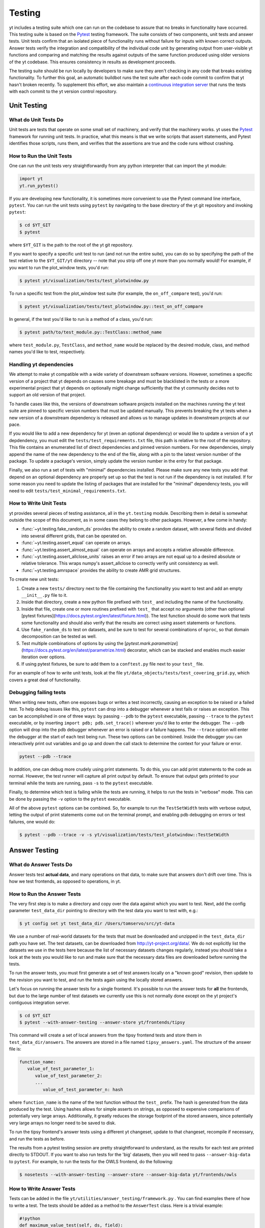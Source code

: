 .. _testing:

Testing
=======

yt includes a testing suite which one can run on the codebase to assure that no
breaks in functionality have occurred.  This testing suite is based on the Pytest_
testing framework.  The suite consists of two components, unit tests and answer
tests. Unit tests confirm that an isolated piece of functionality runs without
failure for inputs with known correct outputs.  Answer tests verify the
integration and compatibility of the individual code unit by generating output
from user-visible yt functions and comparing and matching the results against
outputs of the same function produced using older versions of the yt codebase.
This ensures consistency in results as development proceeds.

.. _nosetests:

The testing suite should be run locally by developers to make sure they aren't
checking in any code that breaks existing functionality.  To further this goal,
an automatic buildbot runs the test suite after each code commit to confirm
that yt hasn't broken recently.  To supplement this effort, we also maintain a
`continuous integration server <https://tests.yt-project.org>`_ that runs the
tests with each commit to the yt version control repository.

.. _unit_testing:

Unit Testing
------------

What do Unit Tests Do
^^^^^^^^^^^^^^^^^^^^^

Unit tests are tests that operate on some small set of machinery, and verify
that the machinery works.  yt uses the `Pytest
<https://docs.pytest.org/en/latest/>`_ framework for running unit tests.  In
practice, what this means is that we write scripts that assert statements, and
Pytest identifies those scripts, runs them, and verifies that the assertions are
true and the code runs without crashing.

How to Run the Unit Tests
^^^^^^^^^^^^^^^^^^^^^^^^^

One can run the unit tests very straightforwardly from any python interpreter
that can import the yt module:

.. code-block:: python

   import yt
   yt.run_pytest()

If you are developing new functionality, it is sometimes more convenient to use
the Pytest command line interface, ``pytest``. You can run the unit tests
using ``pytest`` by navigating to the base directory of the yt git
repository and invoking ``pytest``:

.. code-block:: bash

   $ cd $YT_GIT
   $ pytest

where ``$YT_GIT`` is the path to the root of the yt git repository.

If you want to specify a specific unit test to run (and not run the entire
suite), you can do so by specifying the path of the test relative to the
``$YT_GIT/yt`` directory -- note that you strip off one yt more than you
normally would!  For example, if you want to run the plot_window tests, you'd
run:

.. code-block:: bash

   $ pytest yt/visualization/tests/test_plotwindow.py

To run a specific test from the plot_window test suite (for example, the ``on_off_compare`` test), you'd run:

.. code-block:: bash

   $ pytest yt/visualization/tests/test_plotwindow.py::test_on_off_compare

In general, if the test you'd like to run is a method of a class, you'd run:

.. code-block:: bash

   $ pytest path/to/test_module.py::TestClass::method_name

where ``test_module.py``, ``TestClass``, and ``method_name`` would be replaced by the desired module, class, and method names you'd like to test, respectively.

Handling yt dependencies
^^^^^^^^^^^^^^^^^^^^^^^^

We attempt to make yt compatible with a wide variety of downstream software versions. However, sometimes a specific version of a project that yt depends on causes some breakage and must be blacklisted in the tests or a more experimental project that yt depends on optionally might change sufficiently that the yt community decides not to support an old version of that project.

To handle cases like this, the versions of downstream software projects installed on the machines running the yt test suite are pinned to specific version numbers that must be updated manually. This prevents breaking the yt tests when a new version of a downstream dependency is released and allows us to manage updates in downstream projects at our pace.

If you would like to add a new dependency for yt (even an optional dependency)
or would like to update a version of a yt depdendency, you must edit the
``tests/test_requirements.txt`` file, this path is relative to the root of the
repository. This file contains an enumerated list of direct dependencies and
pinned version numbers. For new dependencies, simply append the name of the new
dependency to the end of the file, along with a pin to the latest version
number of the package. To update a package's version, simply update the version
number in the entry for that package.

Finally, we also run a set of tests with "minimal" dependencies installed. Please make sure any new tests you add that depend on an optional dependency are properly set up so that the test is not run if the dependency is not installed. If for some reason you need to update the listing of packages that are installed for the "minimal" dependency tests, you will need to edit ``tests/test_minimal_requirements.txt``.

How to Write Unit Tests
^^^^^^^^^^^^^^^^^^^^^^^

yt provides several pieces of testing assistance, all in the ``yt.testing``
module.  Describing them in detail is somewhat outside the scope of this
document, as in some cases they belong to other packages.  However, a few come
in handy:

* :func:`~yt.testing.fake_random_ds` provides the ability to create a random
  dataset, with several fields and divided into several different
  grids, that can be operated on.
* :func:`~yt.testing.assert_equal` can operate on arrays.
* :func:`~yt.testing.assert_almost_equal` can operate on arrays and accepts a
  relative allowable difference.
* :func:`~yt.testing.assert_allclose_units` raises an error if two arrays are
  not equal up to a desired absolute or relative tolerance. This wraps numpy's
  assert_allclose to correctly verify unit consistency as well.
* :func:`~yt.testing.amrspace` provides the ability to create AMR grid
  structures.

To create new unit tests:

#. Create a new ``tests/`` directory next to the file containing the
   functionality you want to test and add an empty ``__init__.py`` file to
   it.
#. Inside that directory, create a new python file prefixed with ``test_`` and
   including the name of the functionality.
#. Inside that file, create one or more routines prefixed with ``test_`` that
   accept no arguments (other than optional [pytest fixtures](https://docs.pytest.org/en/latest/fixture.html)). The test function should do some work that tests some
   functionality and should also verify that the results are correct using
   assert statements or functions.
#. Use ``fake_random_ds`` to test on datasets, and be sure to test for
   several combinations of ``nproc``, so that domain decomposition can be
   tested as well.
#. Test multiple combinations of options by using the
   [`pytest.mark.parametrize`](https://docs.pytest.org/en/latest/parametrize.html)
   decorator, which can be stacked and enables much easier iteration over options.
#. If using pytest fixtures, be sure to add them to a ``conftest.py`` file next to your ``test_`` file.

For an example of how to write unit tests, look at the file
``yt/data_objects/tests/test_covering_grid.py``, which covers a great deal of
functionality.

Debugging failing tests
^^^^^^^^^^^^^^^^^^^^^^^

When writing new tests, often one exposes bugs or writes a test incorrectly,
causing an exception to be raised or a failed test. To help debug issues like
this, ``pytest`` can drop into a debugger whenever a test fails or raises an
exception. This can be accomplished in one of three ways: by passing ``--pdb`` to the ``pytest`` executable, passing ``--trace`` to the ``pytest`` executable, or by inserting ``import pdb; pdb.set_trace()`` wherever you'd like to enter the debugger. The ``--pdb`` option will drop into the pdb debugger
whenever an error is raised or a failure happens. The ``--trace`` option will enter the debugger at the start of each test being run. These two options can be combined. Inside the debugger you can interactively print out variables and go up and down the call stack to determine the context for your failure or error.

.. code-block:: bash

    pytest --pdb --trace

In addition, one can debug more crudely using print statements. To do this,
you can add print statements to the code as normal. However, the test runner
will capture all print output by default. To ensure that output gets printed
to your terminal while the tests are running, pass ``-s`` to the ``pytest``
executable.

Finally, to determine which test is failing while the tests are running, it helps to run the tests in "verbose" mode. This can be done by passing the ``-v`` option to the ``pytest`` executable.

All of the above ``pytest`` options can be combined. So, for example to run
the ``TestSetWidth`` tests with verbose output, letting the output of print
statements come out on the terminal prompt, and enabling pdb debugging on errors
or test failures, one would do:

.. code-block:: bash

    $ pytest --pdb --trace -v -s yt/visualization/tests/test_plotwindow::TestSetWidth

.. _answer_testing:

Answer Testing
--------------

What do Answer Tests Do
^^^^^^^^^^^^^^^^^^^^^^^

Answer tests test **actual data**, and many operations on that data, to make
sure that answers don't drift over time.  This is how we test frontends, as
opposed to operations, in yt.

.. _run_answer_testing:

How to Run the Answer Tests
^^^^^^^^^^^^^^^^^^^^^^^^^^^

The very first step is to make a directory and copy over the data against which
you want to test. Next, add the config parameter ``test_data_dir`` pointing to
directory with the test data you want to test with, e.g.:

.. code-block:: bash

   $ yt config set yt test_data_dir /Users/tomservo/src/yt-data

We use a number of real-world datasets for the tests that must be downloaded and
unzipped in the ``test_data_dir`` path you have set. The test datasets, can be
downloaded from http://yt-project.org/data/. We do not explicitly list the
datasets we use in the tests here because the list of necessary datasets changes
regularly, instead you should take a look at the tests you would like to run and
make sure that the necessary data files are downloaded before running the tests.

To run the answer tests, you must first generate a set of test answers locally
on a "known good" revision, then update to the revision you want to test, and
run the tests again using the locally stored answers.

Let's focus on running the answer tests for a single frontend. It's possible to
run the answer tests for **all** the frontends, but due to the large number of
test datasets we currently use this is not normally done except on the yt
project's contiguous integration server.

.. code-block:: bash

   $ cd $YT_GIT
   $ pytest --with-answer-testing --answer-store yt/frontends/tipsy

This command will create a set of local answers from the tipsy frontend tests
and store them in ``test_data_dir/answers``. The answers are stored in a file named ``tipsy_answers.yaml``. The structure of the answer file is:

.. code-block:: bash

   function_name:
      value_of_test_parameter_1:
         value_of_test_parameter_2:
         ...
            value_of_test_parameter_n: hash

where ``function_name`` is the name of the test function without the ``test_`` prefix. The hash is generated from the data produced by the test. Using hashes allows for simple asserts on strings, as opposed to expensive comparisons of potentially very large arrays. Additionally, it greatly reduces the storage footprint of the stored answers, since potentially very large arrays no longer need to be saved to disk.

To run the tipsy frontend's answer tests using a different yt changeset, update to that changeset, recompile if necessary, and run the tests as before.

The results from a pytest testing session are pretty straightforward to
understand, as the results for each test are printed directly to STDOUT. If you
want to also run tests for the 'big' datasets, then you will need to pass
``--answer-big-data`` to ``pytest``.  For example, to run the tests for the
OWLS frontend, do the following:

.. code-block:: bash

   $ nosetests --with-answer-testing --answer-store --answer-big-data yt/frontends/owls


How to Write Answer Tests
^^^^^^^^^^^^^^^^^^^^^^^^^

Tests can be added in the file ``yt/utilities/answer_testing/framework.py`` .
You can find examples there of how to write a test.  The tests should be added as a method to the ``AnswerTest`` class. Here is a trivial example:

.. code-block:: python

   #!python
   def maximum_value_test(self, ds, field):
        v, c = ds.find_max(field)
        result = np.empty(4, dtype="float64")
        result[0] = v
        result[1:] = c
        return result.tostring()

What this does is calculate the location and value of the maximum of a
field.  It then puts that into the variable result and returns result's
binary data (which is used in the generation of the hash by the caller of
the test).

If we wanted to use this test on a specific frontend (Enzo, for example), we would add a method prefixed with ``test_`` to the ``TestEnzo`` class in ``yt/frontends/enzo/tests/test_outputs.py``. This method would look like:

.. code-block:: python

   @requires_file(enzo_tiny)
   def test_max_value(self):
      hashes = OrderedDict()
      hashes['max_value'] = OrderedDict()
      ds = yt.load(enzo_tiny)
      for f in ds.field_list:
         h = utils.generate_hash(self.maximum_value_test(ds, f))
         hashes['max_value_test'][f] = h
      hashes = {'test_max_value' : hashes}
      utils.handle_hashes(self.save_dir, answer_file, hashes, self.answer_store)

What this does is load in the test data being used (in this case, the data stored in the ``enzo_tiny`` file) and then set up an ordered dictionary for storing the result of each test. The ordered dictionary should be keyed by the test name and then each test parameter, in turn. This makes it easy to identify which test and which combination of parameters causes a test to fail.

We then loop over every field in the dataset's field list and run the ``maximum_value_test`` on that field. The binary data returned by the test is then converted into a hash string by the function ``yt.utilities.answer_testing.utils.generate_hash``. This hash is then saved as the value in the nested dictionary keyed by the test name and the test parameter (the field name, in this case).

Lastly, once all of the tests have been run, we make a dictionary whose key is the  method name and whose value is the hash OrderedDict. We then call the function ``yt.utilities.answer_testing.utils.handle_hashes``, which uses the already set up answer testing directory, the name of the answer_file for the desired changeset, the generated hashes, and  the variable ``answer_store``.

``answer_store`` is set to ``False`` if the command line option ``--answer-store`` is not used and ``True`` if it is. If ``--answer-store`` is set, then ``handle_hashes`` will save the generated hashes to the ``answer_file`` file. If it is not set, it will compare the generated hashes with those assumed to be already saved in the ``answer_file`` file.

To write a new test:

* Add a method to the ``AnswerTest`` class
* Where applicable, the test should return hashable binary data

To use the new test:

* Define a new method in the desired frontend's ``test_outputs.py`` file prefixed with ``test_``
* If the test returns hashable data, set up an ``OrderedDict`` whose keys will be the test name and whose values will be another (or more than one) ``OrderedDict``. This allows for multiple tests to be called in the same method
* The keys of these nested ordered dictionaries should be the name or value of the test parameter
* Create a dictionary whose key is the method name and whose value is the hash OrderedDict. This is done because, for a given frontend, every test method writes its data to the same file. As such, this makes it easier to identify where the results from each method are in the answer file.
* Call ``utils.generate_hash`` on the binary data returned by the test
* Once all of the hashes have been generated, call ``handle_hashes`` on them to either save the generated answers or compare them to already saved answers

How To Write Answer Tests for a Frontend
^^^^^^^^^^^^^^^^^^^^^^^^^^^^^^^^^^^^^^^^

To add a new frontend answer test, first write a new set of tests for the data.
The Enzo example in ``yt/frontends/enzo/tests/test_outputs.py`` is
considered canonical.  Do these things:

* Create a new directory, ``tests`` inside the frontend's directory.

* Create a new file, ``test_outputs.py`` in the frontend's ``tests``
  directory.

* Create a new routine that operates similarly to the routines you can see
  in Enzo's output tests.

* This routine should test a number of different fields and data objects.

* The test routine itself should be decorated with
    ``@requires_ds(test_dataset_name)``. The ``test_dataset_name`` should be a string containing the path you would pass to the ``yt.load`` function. It does not need to be the full path to the dataset, since the path will be automatically prepended with the location of the test data directory.  See :ref:`configuration-file` for more information about the ``test_data-dir`` configuration option.

* There are ``small_patch_amr`` and ``big_patch_amr`` routines that you can
    use to execute a bunch of standard tests. In addition we have created
    ``sph_answer`` which is more suited for particle SPH datasets. This is where
    you should start, and then use additional tests that stress the outputs in
    whatever ways are necessary to ensure functionality.

* If the test uses a large dataset, the test routine should be decorated with ``@pytest.mark.skipif(not pytest.config.getvalue('--answer-big-data'), reason="--answer-big-data not set.")`` so that it is not run unless the ``--answer-big-data`` command line option is used

* If it's a new frontend, the test routines should all be methods of a class ``TestFrontendName`` that inherits from ``AnswerTest``.

* This class should be decorated with ``@pytest.mark.skipif(not pytest.config.getvalue('--with-answer-testing'), reason="--with-answer-testing not set.")`` so that it is not run unless the ``--with-answer-testing`` command line option is passed

If you are adding to a frontend that has a few tests already, skip the first
two steps.

How to Write Image Comparison Tests
^^^^^^^^^^^^^^^^^^^^^^^^^^^^^^^^^^^

We have a number of tests designed to compare images as part of yt. We make use
of some functionality from matplotlib to automatically compare images and detect
differences, if any. Image comparison tests are used in the plotting and volume
rendering machinery.

The easiest way to use the image comparison tests is to make use of the
``generic_image_test`` method. This method takes one argument:

* The name of the saved image file

You *must* decorate your test function with ``requires_ds``, otherwise the
answer testing machinery will not be properly set up.

Here is an example test function:

.. code-block:: python

   from collections import OrderedDict
   import os
   import tempfile

   import yt
   import yt.utilities.answer_testing.framework as fw
   from yt.utilities.answer_testing import utils

   answer_file = 'myfrontend_answers.yaml'

   @pytest.mark.skipif(not pytest.config.getvalue('--with-answer-testing'), reason="--with-answer-testing not set")
   class TestMyFrontend(fw.AnswerTest)
      @pytest.mark.usefixtures('temp_dir')
      @utils.requires_ds(my_ds)
      def test_my_ds():
          ds = utils.data_dir_load(my_ds)
          hashes = OrderedDict()
          hashes['generic_image'] = OrderedDict()
          for f in ds.field_list:
             tmpfd, tmpfname = tempfile.mkstemp(suffix='.png')
             os.close(tmpfd)
             plt = yt.ProjectionPlot(ds, 'z', [f])
             plt.savefig(tmpfname)
             h = utils.generate_hash(self.generic_image_test(tmpfname))
             hashes['generic_image'][f] = h
          hashes = {'test_my_ds': hashes}
          utils.handle_hashes(self.save_dir, answer_file, hashes, self.answer_store)

Another good example of an image comparison test is the
``plot_window_attribute_test`` defined in the answer testing framework and used in
``yt/visualization/tests/test_plotwindow.py``. This test shows how a new answer
test subclass can be used to programmatically test a variety of different methods
of a complicated class using the same test class. This sort of image comparison
test is more useful if you are finding yourself writing a ton of boilerplate
code to get your image comparison test working.  The ``generic_image_test`` is
more useful if you only need to do a one-off image comparison test.

Enabling Answer Tests on Jenkins
^^^^^^^^^^^^^^^^^^^^^^^^^^^^^^^^
Before any code is added to or modified in the yt codebase, each incoming
changeset is run against all available unit and answer tests on our `continuous
integration server <https://tests.yt-project.org>`_. While unit tests are
autodiscovered by `pytest`_ itself,
answer tests require definition of which set of tests constitute to a given
answer. Configuration for the integration server is stored in
*tests/tests.yaml* in the main yt repository:

.. code-block:: yaml

   answer_tests:
      local_artio_000:
         - yt/frontends/artio/tests/test_outputs.py
   # ...
   other_tests:
      unittests:
         - '-v'
         - '-s'

Each element under *answer_tests* defines answer name (*local_artio_000* in above
snippet) and specifies a list of files/classes/methods that will be validated
(*yt/frontends/artio/tests/test_outputs.py* in above snippet). On the testing
server it is translated to:

.. code-block:: bash

   $ pytest --with-answer-testing --answer-big-data \
      --answer-name=local_artio_000 \
      yt/frontends/artio/tests/test_outputs.py

If the answer doesn't exist on the server yet, ``pytest`` is run twice and
during first pass ``--answer-store`` is added to the command line.

Updating Answers
~~~~~~~~~~~~~~~~

In order to regenerate answers for a particular set of tests it is sufficient to
change the answer name in *tests/tests.yaml* e.g.:

.. code-block:: diff

   --- a/tests/tests.yaml
   +++ b/tests/tests.yaml
   @@ -25,7 +25,7 @@
        - yt/analysis_modules/halo_finding/tests/test_rockstar.py
        - yt/frontends/owls_subfind/tests/test_outputs.py

   -  local_owls_000:
   +  local_owls_001:
        - yt/frontends/owls/tests/test_outputs.py

      local_pw_000:

would regenerate answers for OWLS frontend.

When adding tests to an existing set of answers (like ``local_owls_000`` or ``local_varia_000``),
it is considered best practice to first submit a pull request adding the tests WITHOUT incrementing
the version number. Then, allow the tests to run (resulting in "no old answer" errors for the missing
answers). If no other failures are present, you can then increment the version number to regenerate
the answers. This way, we can avoid accidentally covering up test breakages.

Adding New Answer Tests
~~~~~~~~~~~~~~~~~~~~~~~

In order to add a new set of answer tests, it is sufficient to extend the
*answer_tests* list in *tests/tests.yaml* e.g.:

.. code-block:: diff

   --- a/tests/tests.yaml
   +++ b/tests/tests.yaml
   @@ -60,6 +60,10 @@
        - yt/analysis_modules/absorption_spectrum/tests/test_absorption_spectrum.py:test_absorption_spectrum_non_cosmo
        - yt/analysis_modules/absorption_spectrum/tests/test_absorption_spectrum.py:test_absorption_spectrum_cosmo

   +  local_gdf_000:
   +    - yt/frontends/gdf/tests/test_outputs.py
   +
   +
    other_tests:
      unittests:

Restricting Python Versions for Answer Tests
~~~~~~~~~~~~~~~~~~~~~~~~~~~~~~~~~~~~~~~~~~~~

If for some reason a test can be run only for a specific version of python it is
possible to indicate this by adding a ``[py2]`` or ``[py3]`` tag. For example:

.. code-block:: yaml

   answer_tests:
      local_test_000:
         - yt/test_A.py  # [py2]
         - yt/test_B.py  # [py3]

would result in ``test_A.py`` being run only for *python2* and ``test_B.py``
being run only for *python3*.
